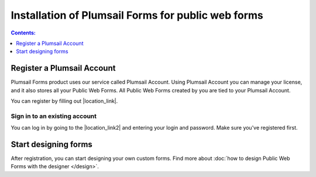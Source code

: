 .. title:: Installation of Plumsail Forms for public web forms

.. meta::
   :description: How to start using public web forms - step by step text instruction with images and video guide

Installation of Plumsail Forms for public web forms
==========================================================

.. raw:: html

    <div data-nosnippet="true"><iframe width="560" height="315" src="https://www.youtube-nocookie.com/embed/WuidPMLnQbA" frameborder="0" allow="accelerometer; autoplay; encrypted-media; gyroscope; picture-in-picture" allowfullscreen></iframe></div>

.. contents:: Contents:
 :local:
 :depth: 1


Register a Plumsail Account
--------------------------------------------------
Plumsail Forms product uses our service called Plumsail Account. Using Plumsail Account you can manage your license, 
and it also stores all your Public Web Forms. All Public Web Forms created by you are tied to your Plumsail Account.

You can register by filling out |location_link|.

.. |location_link| raw:: html

   <a href="https://auth.plumsail.com/account/register?ReturnUrl=http://account.plumsail.com/" target="_blank">Plumsail Account registration form</a>

Sign in to an existing account
**************************************************
You can log in by going to the |location_link2| and entering your login and password. Make sure you've registered first.

.. |location_link2| raw:: html

   <a href="https://auth.plumsail.com/account/login" target="_blank">Plumsail Account login page</a>


Start designing forms
--------------------------------------------------
After registration, you can start designing your own custom forms. Find more about :doc:`how to design Public Web Forms with the designer </design>`.


